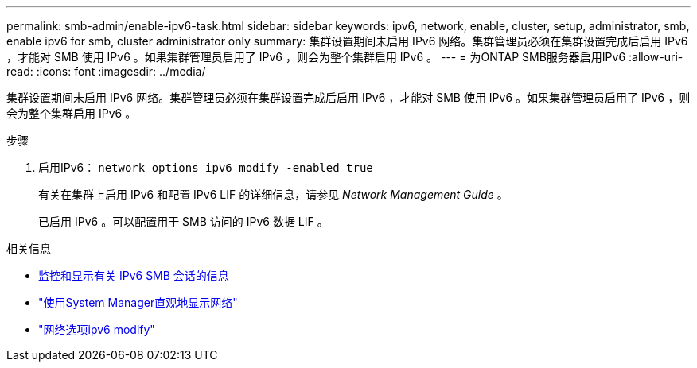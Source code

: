 ---
permalink: smb-admin/enable-ipv6-task.html 
sidebar: sidebar 
keywords: ipv6, network, enable, cluster, setup, administrator, smb, enable ipv6 for smb, cluster administrator only 
summary: 集群设置期间未启用 IPv6 网络。集群管理员必须在集群设置完成后启用 IPv6 ，才能对 SMB 使用 IPv6 。如果集群管理员启用了 IPv6 ，则会为整个集群启用 IPv6 。 
---
= 为ONTAP SMB服务器启用IPv6
:allow-uri-read: 
:icons: font
:imagesdir: ../media/


[role="lead"]
集群设置期间未启用 IPv6 网络。集群管理员必须在集群设置完成后启用 IPv6 ，才能对 SMB 使用 IPv6 。如果集群管理员启用了 IPv6 ，则会为整个集群启用 IPv6 。

.步骤
. 启用IPv6： `network options ipv6 modify -enabled true`
+
有关在集群上启用 IPv6 和配置 IPv6 LIF 的详细信息，请参见 _Network Management Guide_ 。

+
已启用 IPv6 。可以配置用于 SMB 访问的 IPv6 数据 LIF 。



.相关信息
* xref:monitor-display-ipv6-sessions-task.adoc[监控和显示有关 IPv6 SMB 会话的信息]
* link:../networking/networking_reference.html["使用System Manager直观地显示网络"]
* link:https://docs.netapp.com/us-en/ontap-cli/network-options-ipv6-modify.html["网络选项ipv6 modify"^]

